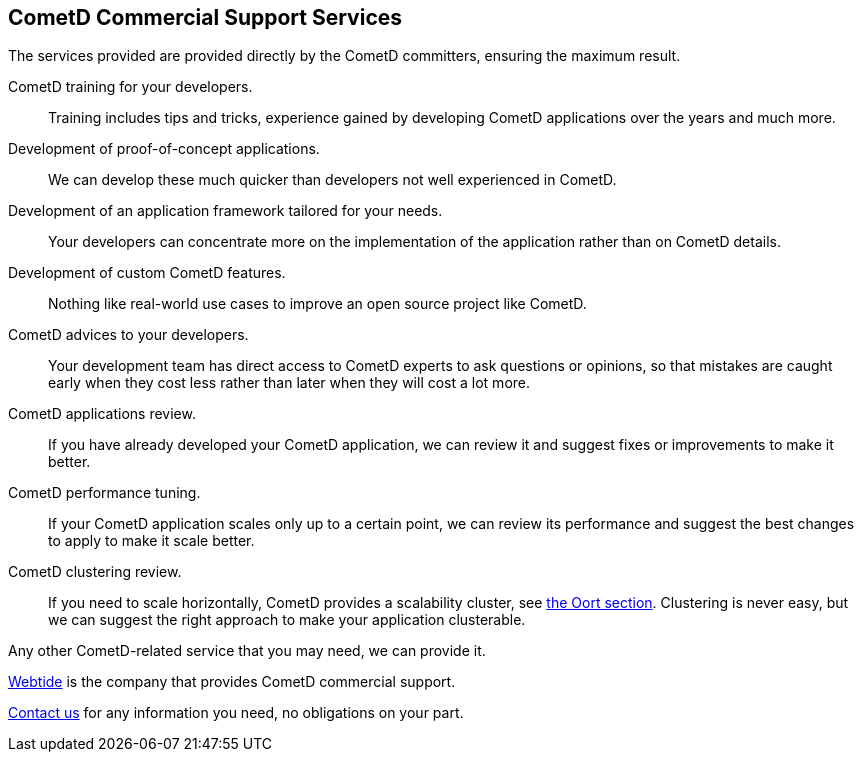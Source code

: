 
[[_support]]
== CometD Commercial Support Services

The services provided are provided directly by the CometD committers, ensuring the maximum result.

CometD training for your developers.::
  Training includes tips and tricks, experience gained by developing CometD applications over the years and much more.
Development of proof-of-concept applications.::
  We can develop these much quicker than developers not well experienced in CometD.
Development of an application framework tailored for your needs.::
  Your developers can concentrate more on the implementation of the application rather than on CometD details.
Development of custom CometD features.::
  Nothing like real-world use cases to improve an open source project like CometD.
CometD advices to your developers.::
  Your development team has direct access to CometD experts to ask questions or opinions, so that mistakes are caught early when they cost less rather than later when they will cost a lot more.
CometD applications review.::
  If you have already developed your CometD application, we can review it and suggest fixes or improvements to make it better.
CometD performance tuning.::
  If your CometD application scales only up to a certain point, we can review its performance and suggest the best changes to apply to make it scale better.
CometD clustering review.::
  If you need to scale horizontally, CometD provides a scalability cluster, see xref:_java_oort[the Oort section].
  Clustering is never easy, but we can suggest the right approach to make your application clusterable.

Any other CometD-related service that you may need, we can provide it.

https://webtide.com[Webtide] is the company that provides CometD commercial support.

https://webtide.com/contact/[Contact us] for any information you need, no obligations on your part.
